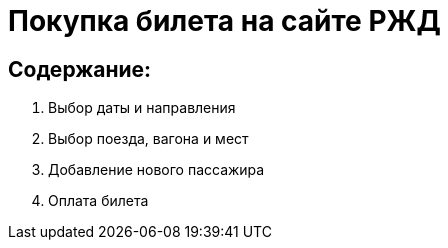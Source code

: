 
= Покупка билета на сайте РЖД 

== Содержание:
. Выбор даты и направления
. Выбор поезда, вагона и мест
. Добавление нового пассажира
. Оплата билета